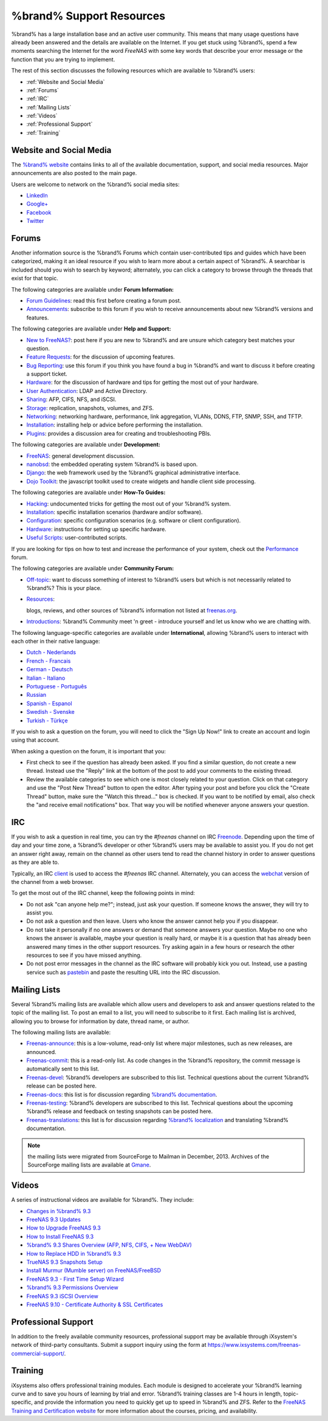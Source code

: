 .. _%brand% Support Resources:

%brand% Support Resources
===========================

%brand% has a large installation base and an active user community.
This means that many usage questions have already been answered and
the details are available on the Internet. If you get stuck using
%brand%, spend a few moments searching the Internet for the word
*FreeNAS* with some key words that describe your error message or the
function that you are trying to implement.

The rest of this section discusses the following resources which are
available to %brand% users:

* :ref:`Website and Social Media`

* :ref:`Forums`

* :ref:`IRC`

* :ref:`Mailing Lists`

* :ref:`Videos`

* :ref:`Professional Support`

* :ref:`Training`

.. _Website and Social Media:

Website and Social Media
------------------------

The
`%brand% website <http://www.freenas.org/>`_
contains links to all of the available documentation, support, and
social media resources. Major announcements are also posted to the
main page.

Users are welcome to network on the %brand% social media sites:

* `LinkedIn <http://www.linkedin.com/groups/FreeNAS8-3903140>`_

* `Google+ <https://plus.google.com/110373675402281849911/posts>`_

* `Facebook <https://www.facebook.com/freenascommunity>`_

* `Twitter <https://twitter.com/freenasteam>`_


.. index:: Forums
.. _Forums:

Forums
------

Another information source is the %brand% Forums which contain
user-contributed tips and guides which have been categorized, making
it an ideal resource if you wish to learn more about a certain aspect
of %brand%. A searchbar is included should you wish to search by
keyword; alternately, you can click a category to browse through the
threads that exist for that topic.

The following categories are available under **Forum Information:**

* `Forum Guidelines
  <https://forums.freenas.org/index.php?forums/forum-guidelines-read-before-posting.26/>`_:
  read this first before creating a forum post.

* `Announcements
  <https://forums.freenas.org/index.php?forums/announcements.27/>`_:
  subscribe to this forum if you wish to receive announcements about
  new %brand% versions and features.

The following categories are available under **Help and Support:**

* `New to FreeNAS?
  <https://forums.freenas.org/index.php?forums/new-to-freenas.5/>`_:
  post here if you are new to %brand% and are unsure which category
  best matches your question.

* `Feature Requests
  <https://forums.freenas.org/index.php?forums/feature-requests.6/>`_:
  for the discussion of upcoming features.

* `Bug Reporting
  <https://forums.freenas.org/index.php?forums/bug-reporting.7/>`_:
  use this forum if you think you have found a bug in %brand% and
  want to discuss it before creating a support ticket.

* `Hardware
  <https://forums.freenas.org/index.php?forums/hardware.18/>`__: for
  the discussion of hardware and tips for getting the most out of your
  hardware.

* `User Authentication
  <https://forums.freenas.org/index.php?forums/user-authentication.19/>`_:
  LDAP and Active Directory.

* `Sharing
  <https://forums.freenas.org/index.php?forums/sharing.20/>`_: AFP,
  CIFS, NFS, and iSCSI.

* `Storage
  <https://forums.freenas.org/index.php?forums/storage.21/>`_:
  replication, snapshots, volumes, and ZFS.

* `Networking
  <https://forums.freenas.org/index.php?forums/networking.22/>`_:
  networking hardware, performance, link aggregation, VLANs, DDNS,
  FTP, SNMP, SSH, and TFTP.

* `Installation
  <https://forums.freenas.org/index.php?forums/installation.32/>`__:
  installing help or advice before performing the installation.

* `Plugins
  <https://forums.freenas.org/index.php?forums/plugins.34/>`_:
  provides a discussion area for creating and troubleshooting PBIs.

The following categories are available under **Development:**

* `FreeNAS
  <https://forums.freenas.org/index.php?forums/freenas.9/>`_: general
  development discussion.

* `nanobsd
  <https://forums.freenas.org/index.php?forums/nanobsd.10/>`_: the
  embedded operating system %brand% is based upon.

* `Django
  <https://forums.freenas.org/index.php?forums/django.11/>`_: the web
  framework used by the %brand% graphical administrative interface.

* `Dojo Toolkit
  <https://forums.freenas.org/index.php?forums/dojo-toolkit.12/>`_:
  the javascript toolkit used to create widgets and handle client side
  processing.

The following categories are available under **How-To Guides:**

* `Hacking
  <https://forums.freenas.org/index.php?forums/hacking.14/>`_:
  undocumented tricks for getting the most out of your %brand%
  system.

* `Installation
  <https://forums.freenas.org/index.php?forums/installation.15/>`__:
  specific installation scenarios (hardware and/or software).

* `Configuration
  <https://forums.freenas.org/index.php?forums/configuration.16/>`_:
  specific configuration scenarios (e.g. software or client
  configuration).

* `Hardware
  <https://forums.freenas.org/index.php?forums/hardware.17/>`__:
  instructions for setting up specific hardware.

* `Useful Scripts
  <https://forums.freenas.org/index.php?forums/useful-scripts.47/>`_:
  user-contributed scripts.

If you are looking for tips on how to test and increase the
performance of your system, check out the `Performance
<https://forums.freenas.org/index.php?forums/performance.37/>`_
forum.

The following categories are available under **Community Forum:**

* `Off-topic
  <https://forums.freenas.org/index.php?forums/off-topic.23/>`_: want
  to discuss something of interest to %brand% users but which is not
  necessarily related to %brand%? This is your place.

* `Resources
  <https://forums.freenas.org/index.php?forums/resources.24/>`_:

  blogs, reviews, and other sources of %brand% information not listed 
  at
  `freenas.org <http://www.freenas.org/>`_.

* `Introductions
  <https://forums.freenas.org/index.php?forums/introductions.25/>`_:
  %brand% Community meet 'n greet - introduce yourself and let us
  know who we are chatting with.

The following language-specific categories are available under
**International**, allowing %brand% users to interact with each other
in their native language:

* `Dutch - Nederlands
  <http://forums.freenas.org/forumdisplay.php?35-Dutch-Nederlands>`_

* `French - Francais
  <http://forums.freenas.org/forumdisplay.php?29-French-Francais>`_

* `German - Deutsch
  <http://forums.freenas.org/forumdisplay.php?31-German-Deutsch>`_

* `Italian - Italiano
  <http://forums.freenas.org/forumdisplay.php?30-Italian-Italiano>`_

* `Portuguese - Português
  <http://forums.freenas.org/forums/portuguese-português.44/>`_

* `Russian <http://goo.gl/sCMUe5>`_

* `Spanish - Espanol
  <http://forums.freenas.org/forumdisplay.php?33-Spanish-Espanol>`_

* `Swedish - Svenske
  <https://forums.freenas.org/index.php?forums/swedish-svenske.51/>`_

* `Turkish - Türkçe
  <http://forums.freenas.org/forumdisplay.php?36-Turkish-T%FCrk%E7e>`_

If you wish to ask a question on the forum, you will need to click the
"Sign Up Now!" link to create an account and login using that account.

When asking a question on the forum, it is important that you:

* First check to see if the question has already been asked. If you
  find a similar question, do not create a new thread. Instead use the
  "Reply" link at the bottom of the post to add your comments to the
  existing thread.

* Review the available categories to see which one is most closely
  related to your question. Click on that category and use the
  "Post New Thread" button to open the editor. After typing your post
  and before you click the "Create Thread" button, make sure the
  "Watch this thread..." box is checked. If you want to be notified by
  email, also check the "and receive email notifications" box. That
  way you will be notified whenever anyone answers your question.

.. index:: IRC
.. _IRC:

IRC
---

If you wish to ask a question in real time, you can try the *#freenas*
channel on IRC
`Freenode <http://freenode.net/index.shtml>`_.
Depending upon the time of day and your time zone, a %brand%
developer or other %brand% users may be available to assist you. If
you do not get an answer right away, remain on the channel as other
users tend to read the channel history in order to answer questions as
they are able to.

Typically, an IRC `client
<http://en.wikipedia.org/wiki/Comparison_of_Internet_Relay_Chat_clients>`_
is used to access the *#freenas* IRC channel. Alternately, you can
access the
`webchat <http://webchat.freenode.net/?channels=freenas>`_
version of the channel from a web browser.

To get the most out of the IRC channel, keep the following points in
mind:

* Do not ask "can anyone help me?"; instead, just ask your question.
  If someone knows the answer, they will try to assist you.

* Do not ask a question and then leave. Users who know the answer
  cannot help you if you disappear.

* Do not take it personally if no one answers or demand that someone
  answers your question. Maybe no one who knows the answer is
  available, maybe your question is really hard, or maybe it is a
  question that has already been answered many times in the other
  support resources. Try asking again in a few hours or research the
  other resources to see if you have missed anything.

* Do not post error messages in the channel as the IRC software will
  probably kick you out. Instead, use a pasting service such as
  `pastebin <http://www.pastebin.com/>`_
  and paste the resulting URL into the IRC discussion.

.. index:: Mailing Lists
.. _Mailing Lists:

Mailing Lists
-------------

Several %brand% mailing lists are available which allow users and
developers to ask and answer questions related to the topic of the
mailing list. To post an email to a list, you will need to subscribe
to it first. Each mailing list is archived, allowing you to browse for
information by date, thread name, or author.

The following mailing lists are available:

* `Freenas-announce
  <http://lists.freenas.org/mailman/listinfo/freenas-announce>`_:
  this is a low-volume, read-only list where major milestones, such as
  new releases, are announced.

* `Freenas-commit
  <http://lists.freenas.org/mailman/listinfo/freenas-commit>`_:
  this is a read-only list. As code changes in the %brand%
  repository, the commit message is automatically sent to this list.

* `Freenas-devel
  <http://lists.freenas.org/mailman/listinfo/freenas-devel>`_:
  %brand% developers are subscribed to this list. Technical questions
  about the current %brand% release can be posted here.

* `Freenas-docs
  <http://lists.freenas.org/mailman/listinfo/freenas-docs>`_:
  this list is for discussion regarding
  `%brand% documentation <http://doc.freenas.org/>`_.

* `Freenas-testing
  <http://lists.freenas.org/mailman/listinfo/freenas-testing>`_:
  %brand% developers are subscribed to this list. Technical questions
  about the upcoming %brand% release and feedback on testing
  snapshots can be posted here.

* `Freenas-translations
  <http://lists.freenas.org/mailman/listinfo/freenas-translations>`_:
  this list is for discussion regarding
  `%brand% localization <http://pootle.freenas.org/>`_
  and translating %brand% documentation.

.. note:: the mailing lists were migrated from SourceForge to Mailman
          in December, 2013. Archives of the SourceForge mailing lists
          are available at `Gmane
          <http://dir.gmane.org/index.php?prefix=gmane.os.freenas>`_.

.. _Videos:

Videos
------

A series of instructional videos are available for %brand%. They
include:

* `Changes in %brand% 9.3
  <https://www.youtube.com/watch?v=weKWqmbWdR4>`_

* `FreeNAS 9.3 Updates <https://www.youtube.com/watch?v=lC7af_ahwSE>`_

* `How to Upgrade FreeNAS 9.3
  <https://www.youtube.com/watch?v=L61IJF98eP8>`_

* `How to Install FreeNAS 9.3
  <https://www.youtube.com/watch?v=k-mRgeDS8rk>`_

* `%brand% 9.3 Shares Overview (AFP, NFS, CIFS, + New WebDAV)
  <https://www.youtube.com/watch?v=GVJQ0Vx_6i4>`_

* `How to Replace HDD in %brand% 9.3
  <https://www.youtube.com/watch?v=c8bvtj-LQ_A>`_

* `TrueNAS 9.3 Snapshots Setup
  <https://www.youtube.com/watch?v=R92wb_xN9k4>`_

* `Install Murmur (Mumble server) on FreeNAS/FreeBSD
  <https://www.youtube.com/watch?v=aAeZRNfarJc>`_

* `FreeNAS 9.3 - First Time Setup Wizard
  <https://www.youtube.com/watch?v=isvHJ51YRBk>`_

* `%brand% 9.3 Permissions Overview
  <https://www.youtube.com/watch?v=RBszScnsRgY>`_

* `FreeNAS 9.3 iSCSI Overview
  <https://www.youtube.com/watch?v=HvyOWlFISdo&>`_

* `FreeNAS 9.10 - Certificate Authority & SSL Certificates
  <https://www.youtube.com/watch?v=OT1Le5VQIc0>`_


.. index:: Professional Support
.. _Professional Support:

Professional Support
--------------------

In addition to the freely available community resources, professional
support may be available through iXsystem's network of third-party
consultants. Submit a support inquiry using the form at
`<https://www.ixsystems.com/freenas-commercial-support/>`_.

.. index:: Training
.. _Training:

Training
--------

iXsystems also offers professional training modules. Each module is
designed to accelerate your %brand% learning curve and to save you
hours of learning by trial and error. %brand% training classes are
1-4 hours in length, topic-specific, and provide the information you
need to quickly get up to speed in %brand% and ZFS. Refer to the
`FreeNAS Training and Certification website
<http://www.freenas.org/freenas-zfs-training/>`_ for more information
about the courses, pricing, and availability.
